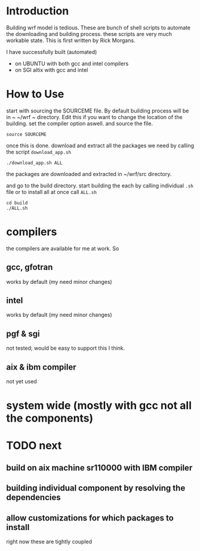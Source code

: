 
* Introduction
Building wrf model is tedious. These are bunch of shell scripts to
automate the downloading and building process. these scripts are very
much workable state. This is first written by Rick Morgans.

I have successfully built (automated)
- on UBUNTU with both gcc and intel compilers
- on SGI altix with  gcc and intel

* How to Use
start with sourcing the SOURCEME file. By default building process
will be in ~ ~/wrf ~ directory. Edit this if you want to change
the location of the building. set the compiler option aswell.
and source the file.

: source SOURCEME

once this is done.  download and extract all the packages we need by
calling the script ~download_app.sh~

: ./download_app.sh ALL

the packages are downloaded and extracted in ~/wrf/src directory.

and go to the build directory. start building the each by calling
individual ~.sh~ file or to install all at once call ~ALL.sh~

: cd build
: ./ALL.sh

* compilers
the compilers are available for me at work. So
** gcc, gfotran
works by default (my need minor changes)
** intel
works by default (my need minor changes)
** pgf & sgi
not tested; would be easy to support this I think.
** aix & ibm compiler
not yet used

* system wide (mostly with gcc not all the components)

* TODO next
** build on aix machine sr110000 with IBM compiler
** building individual component by resolving the dependencies
** allow customizations for which packages to install
right now these are tightly coupled
